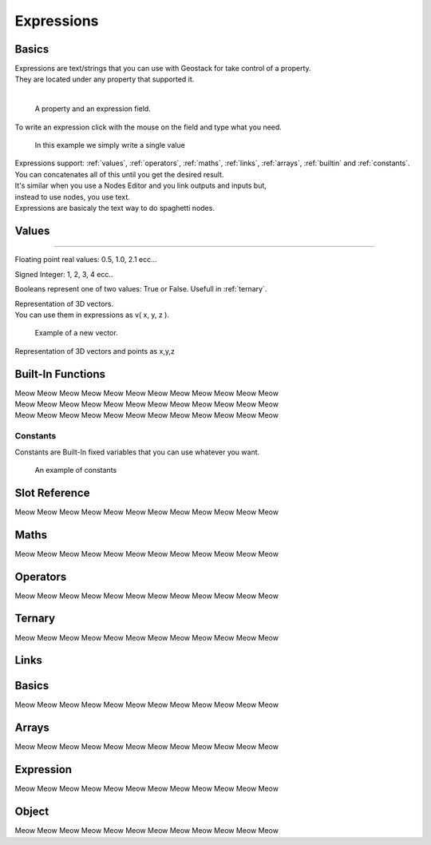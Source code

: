 Expressions
=====

Basics
------------

| Expressions are text/strings that you can use with Geostack for take control of a property.  
| They are located under any property that supported it.
|
.. figure:: images/expression_field_2.jpg
  :width: 400
  :alt: Expression Field
  
  A property and an expression field.

To write an expression click with the mouse on the field and type what you need.

.. figure:: videos/add_expression.gif
  :width: 400
  :alt: Add Expression

  In this example we simply write a single value

| Expressions support: :ref:`values`, :ref:`operators`, :ref:`maths`, :ref:`links`, :ref:`arrays`, :ref:`builtin` and :ref:`constants`.
| You can concatenates all of this until you get the desired result.
| It's similar when you use a Nodes Editor and you link outputs and inputs but,
| instead to use nodes, you use text.
| Expressions are basicaly the text way to do spaghetti nodes.

.. _values:

Values
----------------

.. _float:

.. py:data:: Float
----------------
    
Floating point real values: 0.5, 1.0, 2.1 ecc...

.. py:data:: Int

Signed Integer: 1, 2, 3, 4 ecc..

.. py:data:: Bool

Booleans represent one of two values: True or False.
Usefull in :ref:`ternary`.

.. py:data:: Vector

| Representation of 3D vectors.
| You can use them in expressions as v( x, y, z ).

.. figure:: videos/vector.gif
  :width: 400
  :alt: Add Expression
  
  Example of a new vector.

.. py:data:: Euler

Representation of 3D vectors and points as x,y,z

.. _builtin:

Built-In Functions
----------------

| Meow Meow Meow Meow Meow Meow Meow Meow Meow Meow Meow Meow
| Meow Meow Meow Meow Meow Meow Meow Meow Meow Meow Meow Meow
| Meow Meow Meow Meow Meow Meow Meow Meow Meow Meow Meow Meow

.. _constants:

----------------
Constants
----------------

Constants are Built-In fixed variables that you can use whatever you want.

.. figure:: videos/constants_1.gif
  :width: 400
  :alt: Constants

  An example of constants

Slot Reference
----------------

Meow Meow Meow Meow Meow Meow Meow Meow Meow Meow Meow Meow

.. _maths:

Maths
----------------

Meow Meow Meow Meow Meow Meow Meow Meow Meow Meow Meow Meow

.. _operators:

Operators
----------------

Meow Meow Meow Meow Meow Meow Meow Meow Meow Meow Meow Meow

.. _ternary:

Ternary
----------------

Meow Meow Meow Meow Meow Meow Meow Meow Meow Meow Meow Meow

.. _links:

Links
----------------

.. _links_basics:

Basics
------------

Meow Meow Meow Meow Meow Meow Meow Meow Meow Meow Meow Meow

.. _arrays:

Arrays
----------------

Meow Meow Meow Meow Meow Meow Meow Meow Meow Meow Meow Meow

.. _links_expressions:

Expression
----------------

Meow Meow Meow Meow Meow Meow Meow Meow Meow Meow Meow Meow

.. _object:

Object
----------------

Meow Meow Meow Meow Meow Meow Meow Meow Meow Meow Meow Meow

.. 
    To retrieve a list of random ingredients,
    you can use the ``lumache.get_random_ingredients()`` function:

    .. autofunction:: lumache.get_random_ingredients

    The ``kind`` parameter should be either ``"meat"``, ``"fish"``,
    or ``"veggies"``. Otherwise, :py:func:`lumache.get_random_ingredients`
    will raise an exception.

    .. autoexception:: lumache.InvalidKindError

    For example:

    >>> import lumache
    >>> lumache.get_random_ingredients()
    ['shells', 'gorgonzola', 'parsley']
